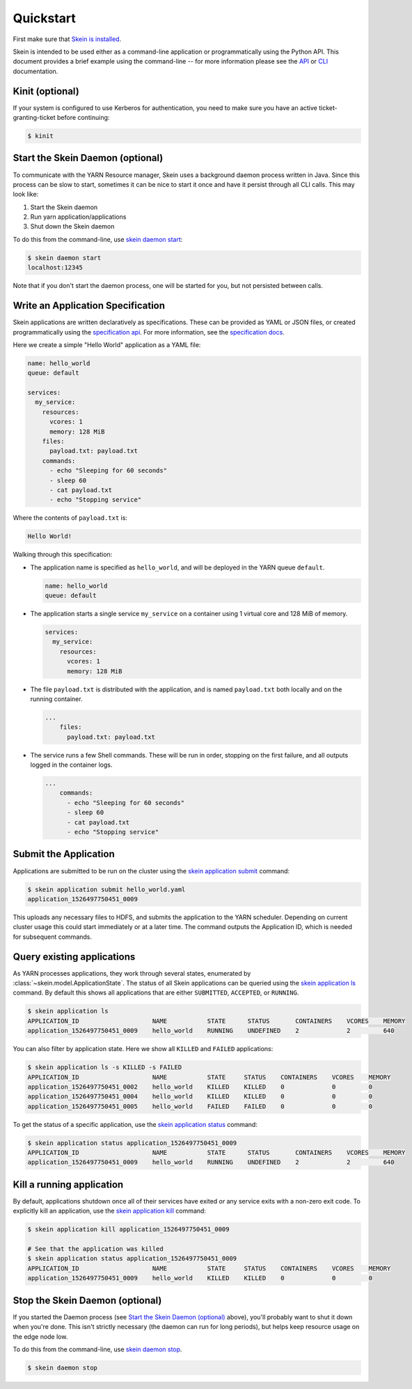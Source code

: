 Quickstart
==========

First make sure that `Skein is installed <index.html#installation>`__.

Skein is intended to be used either as a command-line application or
programmatically using the Python API. This document provides a brief example
using the command-line -- for more information please see the `API
<api.html>`__ or `CLI <cli.html>`__ documentation.


.. _quickstart-kinit:

Kinit (optional)
----------------

If your system is configured to use Kerberos for authentication, you need to
make sure you have an active ticket-granting-ticket before continuing:

.. code::

    $ kinit


.. _quickstart-skein-daemon:


Start the Skein Daemon (optional)
---------------------------------

To communicate with the YARN Resource manager, Skein uses a background daemon
process written in Java. Since this process can be slow to start, sometimes it
can be nice to start it once and have it persist through all CLI calls. This
may look like:

1. Start the Skein daemon
2. Run yarn application/applications
3. Shut down the Skein daemon

To do this from the command-line, use `skein daemon start
<cli.html#skein-daemon-start>`__:

.. code::

    $ skein daemon start
    localhost:12345

Note that if you don't start the daemon process, one will be started for you,
but not persisted between calls.


Write an Application Specification
----------------------------------

Skein applications are written declaratively as specifications. These can be
provided as YAML or JSON files, or created programmatically using the
`specification api <api.html#application-specification>`__. For more
information, see the `specification docs <specification.html>`__.

Here we create a simple "Hello World" application as a YAML file:

.. code-block:: yaml

    name: hello_world
    queue: default

    services:
      my_service:
        resources:
          vcores: 1
          memory: 128 MiB
        files:
          payload.txt: payload.txt
        commands:
          - echo "Sleeping for 60 seconds"
          - sleep 60
          - cat payload.txt
          - echo "Stopping service"

Where the contents of ``payload.txt`` is:

.. code-block:: text

    Hello World!

Walking through this specification:

- The application name is specified as ``hello_world``, and will be deployed in
  the YARN queue ``default``.

  .. code-block:: yaml

     name: hello_world
     queue: default

- The application starts a single service ``my_service`` on a container using 1
  virtual core and 128 MiB of memory.

  .. code-block:: yaml

     services:
       my_service:
         resources:
           vcores: 1
           memory: 128 MiB


- The file ``payload.txt`` is distributed with the application, and is named
  ``payload.txt`` both locally and on the running container.

  .. code-block:: yaml

     ...
         files:
           payload.txt: payload.txt

- The service runs a few Shell commands. These will be run in order, stopping
  on the first failure, and all outputs logged in the container logs.

  .. code-block:: yaml

     ...
         commands:
           - echo "Sleeping for 60 seconds"
           - sleep 60
           - cat payload.txt
           - echo "Stopping service"


Submit the Application
----------------------

Applications are submitted to be run on the cluster using the `skein
application submit <cli.html#skein-application-submit>`__ command:

.. code::

    $ skein application submit hello_world.yaml
    application_1526497750451_0009

This uploads any necessary files to HDFS, and submits the application to the
YARN scheduler. Depending on current cluster usage this could start immediately
or at a later time. The command outputs the Application ID, which is needed for
subsequent commands.


Query existing applications
---------------------------

As YARN processes applications, they work through several states, enumerated by
:class:`~skein.model.ApplicationState`. The status of all Skein applications
can be queried using the `skein application ls
<cli.html#skein-application-ls>`__ command. By default this shows all
applications that are either ``SUBMITTED``, ``ACCEPTED``, or ``RUNNING``.

.. code::

    $ skein application ls
    APPLICATION_ID                    NAME           STATE      STATUS       CONTAINERS    VCORES    MEMORY
    application_1526497750451_0009    hello_world    RUNNING    UNDEFINED    2             2         640

You can also filter by application state. Here we show all ``KILLED`` and ``FAILED`` applications:

.. code::

    $ skein application ls -s KILLED -s FAILED
    APPLICATION_ID                    NAME           STATE     STATUS    CONTAINERS    VCORES    MEMORY
    application_1526497750451_0002    hello_world    KILLED    KILLED    0             0         0
    application_1526497750451_0004    hello_world    KILLED    KILLED    0             0         0
    application_1526497750451_0005    hello_world    FAILED    FAILED    0             0         0

To get the status of a specific application, use the `skein application status
<cli.html#skein-application-status>`__ command:

.. code::

    $ skein application status application_1526497750451_0009
    APPLICATION_ID                    NAME           STATE      STATUS       CONTAINERS    VCORES    MEMORY
    application_1526497750451_0009    hello_world    RUNNING    UNDEFINED    2             2         640


Kill a running application
--------------------------

By default, applications shutdown once all of their services have exited *or*
any service exits with a non-zero exit code. To explicitly kill an application,
use the `skein application kill <cli.html#skein-application-kill>`__ command:

.. code::

    $ skein application kill application_1526497750451_0009

    # See that the application was killed
    $ skein application status application_1526497750451_0009
    APPLICATION_ID                    NAME           STATE     STATUS    CONTAINERS    VCORES    MEMORY
    application_1526497750451_0009    hello_world    KILLED    KILLED    0             0         0


Stop the Skein Daemon (optional)
--------------------------------

If you started the Daemon process (see `Start the Skein Daemon (optional)`_
above), you'll probably want to shut it down when you're done.  This isn't
strictly necessary (the daemon can run for long periods), but helps keep
resource usage on the edge node low.

To do this from the command-line, use `skein daemon stop
<cli.html#skein-daemon-stop>`__.

.. code::

    $ skein daemon stop
